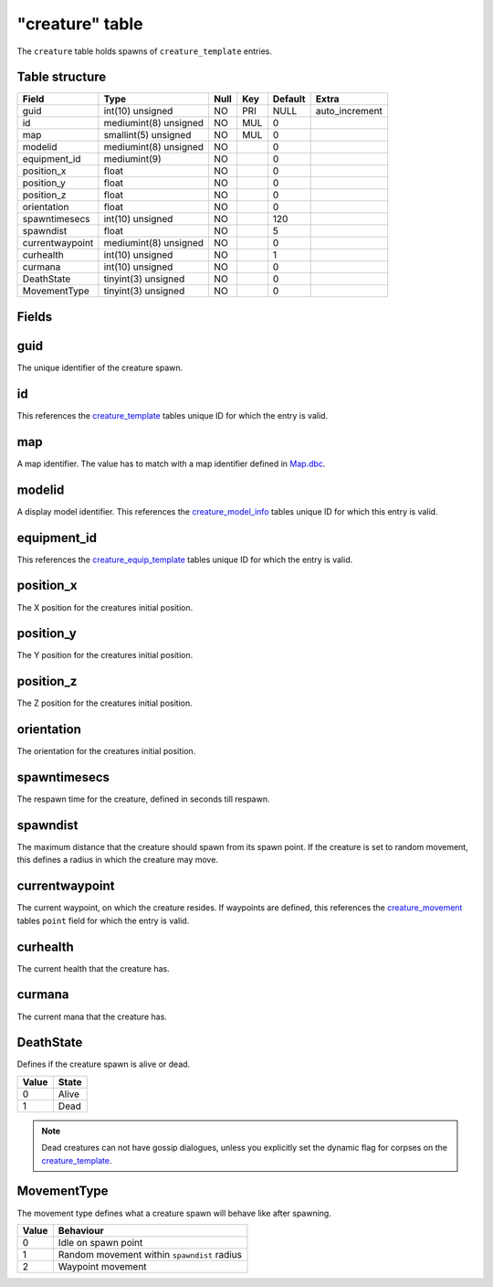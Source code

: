.. _db-world-creature:

================
"creature" table
================

The ``creature`` table holds spawns of ``creature_template`` entries.

Table structure
---------------

+-------------------+-------------------------+--------+-------+-----------+-------------------+
| Field             | Type                    | Null   | Key   | Default   | Extra             |
+===================+=========================+========+=======+===========+===================+
| guid              | int(10) unsigned        | NO     | PRI   | NULL      | auto\_increment   |
+-------------------+-------------------------+--------+-------+-----------+-------------------+
| id                | mediumint(8) unsigned   | NO     | MUL   | 0         |                   |
+-------------------+-------------------------+--------+-------+-----------+-------------------+
| map               | smallint(5) unsigned    | NO     | MUL   | 0         |                   |
+-------------------+-------------------------+--------+-------+-----------+-------------------+
| modelid           | mediumint(8) unsigned   | NO     |       | 0         |                   |
+-------------------+-------------------------+--------+-------+-----------+-------------------+
| equipment\_id     | mediumint(9)            | NO     |       | 0         |                   |
+-------------------+-------------------------+--------+-------+-----------+-------------------+
| position\_x       | float                   | NO     |       | 0         |                   |
+-------------------+-------------------------+--------+-------+-----------+-------------------+
| position\_y       | float                   | NO     |       | 0         |                   |
+-------------------+-------------------------+--------+-------+-----------+-------------------+
| position\_z       | float                   | NO     |       | 0         |                   |
+-------------------+-------------------------+--------+-------+-----------+-------------------+
| orientation       | float                   | NO     |       | 0         |                   |
+-------------------+-------------------------+--------+-------+-----------+-------------------+
| spawntimesecs     | int(10) unsigned        | NO     |       | 120       |                   |
+-------------------+-------------------------+--------+-------+-----------+-------------------+
| spawndist         | float                   | NO     |       | 5         |                   |
+-------------------+-------------------------+--------+-------+-----------+-------------------+
| currentwaypoint   | mediumint(8) unsigned   | NO     |       | 0         |                   |
+-------------------+-------------------------+--------+-------+-----------+-------------------+
| curhealth         | int(10) unsigned        | NO     |       | 1         |                   |
+-------------------+-------------------------+--------+-------+-----------+-------------------+
| curmana           | int(10) unsigned        | NO     |       | 0         |                   |
+-------------------+-------------------------+--------+-------+-----------+-------------------+
| DeathState        | tinyint(3) unsigned     | NO     |       | 0         |                   |
+-------------------+-------------------------+--------+-------+-----------+-------------------+
| MovementType      | tinyint(3) unsigned     | NO     |       | 0         |                   |
+-------------------+-------------------------+--------+-------+-----------+-------------------+

Fields
------

guid
----

The unique identifier of the creature spawn.

id
--

This references the `creature\_template <creature_template>`__ tables
unique ID for which the entry is valid.

map
---

A map identifier. The value has to match with a map identifier defined
in `Map.dbc <../dbc/Map.dbc>`__.

modelid
-------

A display model identifier. This references the
`creature\_model\_info <creature_model_info>`__ tables unique ID for
which this entry is valid.

equipment\_id
-------------

This references the
`creature\_equip\_template <creature_equip_template>`__ tables unique ID
for which the entry is valid.

position\_x
-----------

The X position for the creatures initial position.

position\_y
-----------

The Y position for the creatures initial position.

position\_z
-----------

The Z position for the creatures initial position.

orientation
-----------

The orientation for the creatures initial position.

spawntimesecs
-------------

The respawn time for the creature, defined in seconds till respawn.

spawndist
---------

The maximum distance that the creature should spawn from its spawn
point. If the creature is set to random movement, this defines a radius
in which the creature may move.

currentwaypoint
---------------

The current waypoint, on which the creature resides. If waypoints are
defined, this references the `creature\_movement <creature_movement>`__
tables ``point`` field for which the entry is valid.

curhealth
---------

The current health that the creature has.

curmana
-------

The current mana that the creature has.

DeathState
----------

Defines if the creature spawn is alive or dead.

+---------+---------+
| Value   | State   |
+=========+=========+
| 0       | Alive   |
+---------+---------+
| 1       | Dead    |
+---------+---------+

.. note::

    Dead creatures can not have gossip dialogues, unless you
    explicitly set the dynamic flag for corpses on the
    `creature\_template <creature_template>`__.

MovementType
------------

The movement type defines what a creature spawn will behave like after
spawning.

+---------+-----------------------------------------------+
| Value   | Behaviour                                     |
+=========+===============================================+
| 0       | Idle on spawn point                           |
+---------+-----------------------------------------------+
| 1       | Random movement within ``spawndist`` radius   |
+---------+-----------------------------------------------+
| 2       | Waypoint movement                             |
+---------+-----------------------------------------------+

